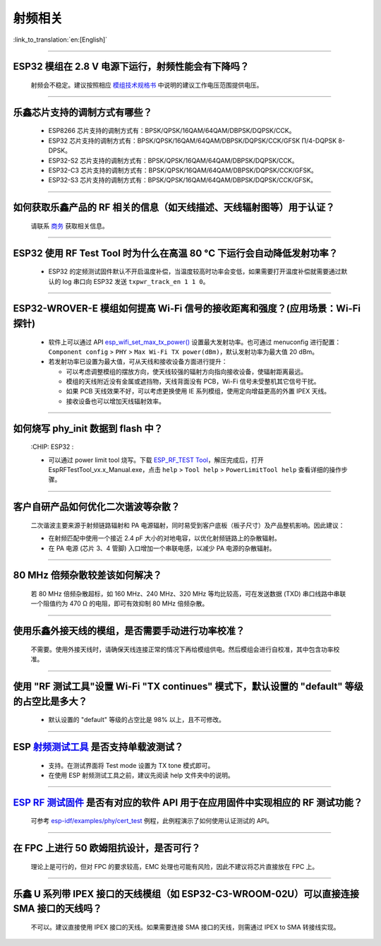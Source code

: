 射频相关
========

:link_to_translation:`en:[English]`

.. raw:: html

   <style>
   body {counter-reset: h2}
     h2 {counter-reset: h3}
     h2:before {counter-increment: h2; content: counter(h2) ". "}
     h3:before {counter-increment: h3; content: counter(h2) "." counter(h3) ". "}
     h2.nocount:before, h3.nocount:before, { content: ""; counter-increment: none }
   </style>

--------------

ESP32 模组在 2.8 V 电源下运行，射频性能会有下降吗？
-------------------------------------------------------------

  射频会不稳定。建议按照相应 `模组技术规格书 <https://www.espressif.com/zh-hans/support/documents/technical-documents>`_ 中说明的建议工作电压范围提供电压。

--------------

乐鑫芯片支持的调制方式有哪些？
---------------------------------------------------

  - ESP8266 芯片支持的调制方式有：BPSK/QPSK/16QAM/64QAM/DBPSK/DQPSK/CCK。
  - ESP32 芯片支持的调制方式有：BPSK/QPSK/16QAM/64QAM/DBPSK/DQPSK/CCK/GFSK Π/4-DQPSK 8-DPSK。
  - ESP32-S2 芯片支持的调制方式有：BPSK/QPSK/16QAM/64QAM/DBPSK/DQPSK/CCK。
  - ESP32-C3 芯片支持的调制方式有：BPSK/QPSK/16QAM/64QAM/DBPSK/DQPSK/CCK/GFSK。
  - ESP32-S3 芯片支持的调制方式有：BPSK/QPSK/16QAM/64QAM/DBPSK/DQPSK/CCK/GFSK。

--------------

如何获取乐鑫产品的 RF 相关的信息（如天线描述、天线辐射图等）用于认证？
--------------------------------------------------------------------------------------

  请联系 `商务 <https://www.espressif.com/zh-hans/contact-us/sales-questions>`_ 获取相关信息。

--------------

ESP32 使用 RF Test Tool 时为什么在高温 80 °C 下运行会自动降低发射功率？
----------------------------------------------------------------------------------------------------------------------

  - ESP32 的定频测试固件默认不开启温度补偿，当温度较高时功率会变低，如果需要打开温度补偿就需要通过默认的 log 串口向 ESP32 发送 ``txpwr_track_en 1 1 0``。

--------------

ESP32-WROVER-E 模组如何提高 Wi-Fi 信号的接收距离和强度？(应用场景：Wi-Fi 探针)
-----------------------------------------------------------------------------------

  - 软件上可以通过 API `esp_wifi_set_max_tx_power() <https://docs.espressif.com/projects/esp-idf/en/latest/esp32/api-reference/network/esp_wifi.html#_CPPv425esp_wifi_set_max_tx_power6int8_t>`_ 设置最大发射功率。也可通过 menuconfig 进行配置： ``Component config`` > ``PHY`` > ``Max Wi-Fi TX power(dBm)``，默认发射功率为最大值 20 dBm。
  - 若发射功率已设置为最大值，可从天线和接收设备方面进行提升：

    - 可以考虑调整模组的摆放方向，使天线较强的辐射方向指向接收设备，使辐射距离最远。
    - 模组的天线附近没有金属或遮挡物，天线背面没有 PCB，Wi-Fi 信号未受整机其它信号干扰。
    - 如果 PCB 天线效果不好，可以考虑更换使用 IE 系列模组，使用定向增益更高的外置 IPEX 天线。
    - 接收设备也可以增加天线辐射效率。

---------------

如何烧写 phy_init 数据到 flash 中？
--------------------------------------------------------------------------------------------------

  :CHIP\: ESP32 :

  - 可以通过 power limit tool 烧写。下载 `ESP_RF_TEST Tool <https://www.espressif.com/sites/default/files/tools/ESP_RF_Test_CN.zip>`_，解压完成后，打开 EspRFTestTool_vx.x_Manual.exe，点击 ``help`` > ``Tool help`` > ``PowerLimitTool help`` 查看详细的操作步骤。

--------------

客户⾃研产品如何优化⼆次谐波等杂散？
------------------------------------

  ⼆次谐波主要来源于射频链路辐射和 PA 电源辐射，同时易受到客户底板（板⼦尺⼨）及产品整机影响。因此建议：

  - 在射频匹配中使⽤⼀个接近 2.4 pF ⼤⼩的对地电容，以优化射频链路上的杂散辐射。
  - 在 PA 电源 (芯⽚ 3、4 管脚) ⼊⼝增加⼀个串联电感，以减少 PA 电源的杂散辐射。
  
--------------

80 MHz 倍频杂散较差该如何解决？
-------------------------------

  若 80 MHz 倍频杂散超标，如 160 MHz、240 MHz、320 MHz 等均⽐较⾼，可在发送数据 (TXD) 串⼝线路中串联⼀个阻值约为 470 Ω 的电阻，即可有效抑制 80 MHz 倍频杂散。
  
---------------

使用乐鑫外接天线的模组，是否需要手动进行功率校准？
--------------------------------------------------------------------------------------------------------------------------------------------------------

  不需要。使用外接天线时，请确保天线连接正常的情况下再给模组供电。然后模组会进行自校准，其中包含功率校准。

----------------

使用 "RF 测试工具"设置 Wi-Fi "TX continues" 模式下，默认设置的 "default" 等级的占空比是多大？
----------------------------------------------------------------------------------------------------------------------------------------------------------------------------------------------------------------

  - 默认设置的 "default" 等级的占空比是 98% 以上，且不可修改。

-----------

ESP `射频测试工具 <https://www.espressif.com/zh-hans/support/download/other-tools?keys=%E5%B0%84%E9%A2%91>`_ 是否支持单载波测试？
-----------------------------------------------------------------------------------------------------------------------------------------------------------------------------------------------------------------------------------------

  - 支持。在测试界面将 Test mode 设置为 TX tone 模式即可。
  - 在使用 ESP 射频测试工具之前，建议先阅读 help 文件夹中的说明。

------------

`ESP RF 测试固件 <https://www.espressif.com/zh-hans/support/download/other-tools?keys=%E5%B0%84%E9%A2%91>`_ 是否有对应的软件 API 用于在应用固件中实现相应的 RF 测试功能？
------------------------------------------------------------------------------------------------------------------------------------------------------------------------------------------------------------------------------------------------------------------------

  可参考 `esp-idf/examples/phy/cert_test <https://github.com/espressif/esp-idf/tree/v5.1.1/examples/phy/cert_test>`_ 例程，此例程演示了如何使用认证测试的 API。

------------

在 FPC 上进行 50 欧姆阻抗设计，是否可行？
----------------------------------------------------------------------------------------------------------------------------------------------------------------------------------------------------------------

  理论上是可行的，但对 FPC 的要求较高，EMC 处理也可能有风险，因此不建议将芯片直接放在 FPC 上。

--------------

乐鑫 U 系列带 IPEX 接口的天线模组（如 ESP32-C3-WROOM-02U）可以直接连接 SMA 接口的天线吗？
---------------------------------------------------------------------------------------------------------------

  不可以。建议直接使用 IPEX 接口的天线。如果需要连接 SMA 接口的天线，则需通过 IPEX to SMA 转接线实现。